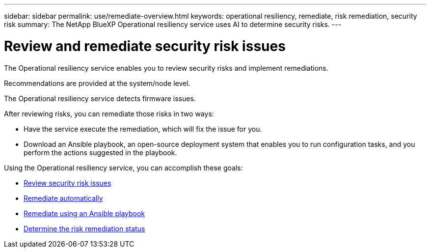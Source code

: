 ---
sidebar: sidebar
permalink: use/remediate-overview.html
keywords: operational resiliency, remediate, risk remediation, security risk
summary: The NetApp BlueXP Operational resiliency service uses AI to determine security risks. 
---

= Review and remediate security risk issues
:hardbreaks:
:icons: font
:imagesdir: ../media/use/

[.lead]
The Operational resiliency service enables you to review security risks and implement remediations. 

Recommendations are provided at the system/node level.

The Operational resiliency service detects firmware issues. 

After reviewing risks, you can remediate those risks in two ways: 

*	Have the service execute the remediation, which will fix the issue for you.  
*	Download an Ansible playbook, an open-source deployment system that enables you to run configuration tasks, and you perform the actions suggested in the playbook. 


Using the Operational resiliency service, you can accomplish these goals: 

* link:../use/remediate-review.html[Review security risk issues]
* link:../use/remediate-auto.html[Remediate automatically]
* link:../use/remediate-ansible.html[Remediate using an Ansible playbook]
* link:../use/remediate-status.html[Determine the risk remediation status]